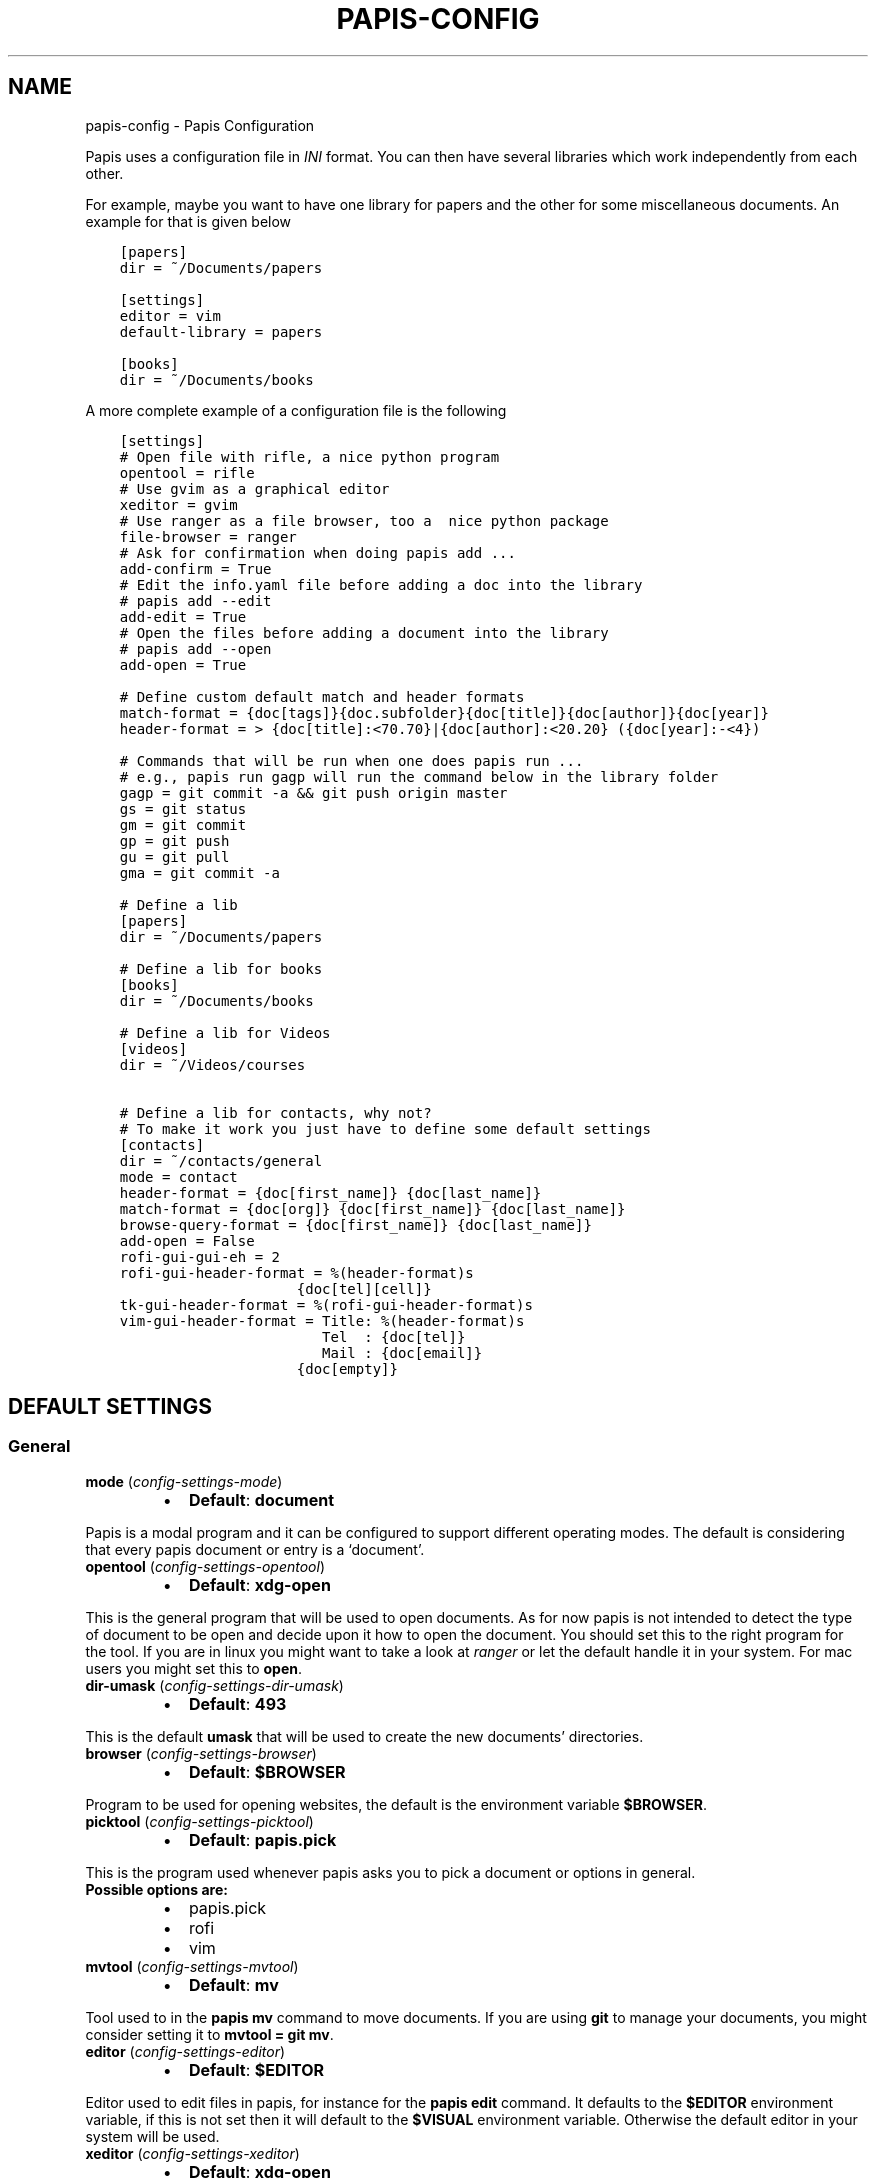 .\" Man page generated from reStructuredText.
.
.TH "PAPIS-CONFIG" "1" "Nov 28, 2017" "0.4.7" "papis"
.SH NAME
papis-config \- Papis Configuration
.
.nr rst2man-indent-level 0
.
.de1 rstReportMargin
\\$1 \\n[an-margin]
level \\n[rst2man-indent-level]
level margin: \\n[rst2man-indent\\n[rst2man-indent-level]]
-
\\n[rst2man-indent0]
\\n[rst2man-indent1]
\\n[rst2man-indent2]
..
.de1 INDENT
.\" .rstReportMargin pre:
. RS \\$1
. nr rst2man-indent\\n[rst2man-indent-level] \\n[an-margin]
. nr rst2man-indent-level +1
.\" .rstReportMargin post:
..
.de UNINDENT
. RE
.\" indent \\n[an-margin]
.\" old: \\n[rst2man-indent\\n[rst2man-indent-level]]
.nr rst2man-indent-level -1
.\" new: \\n[rst2man-indent\\n[rst2man-indent-level]]
.in \\n[rst2man-indent\\n[rst2man-indent-level]]u
..
.sp
Papis uses a configuration file in \fIINI\fP format. You can then have
several libraries which work independently from each other.
.sp
For example, maybe you want to have one library for papers and the other
for some miscellaneous documents. An example for that is given below
.INDENT 0.0
.INDENT 3.5
.sp
.nf
.ft C
[papers]
dir = ~/Documents/papers

[settings]
editor = vim
default\-library = papers

[books]
dir = ~/Documents/books
.ft P
.fi
.UNINDENT
.UNINDENT
.sp
A more complete example of a configuration file is the following
.INDENT 0.0
.INDENT 3.5
.sp
.nf
.ft C
[settings]
# Open file with rifle, a nice python program
opentool = rifle
# Use gvim as a graphical editor
xeditor = gvim
# Use ranger as a file browser, too a  nice python package
file\-browser = ranger
# Ask for confirmation when doing papis add ...
add\-confirm = True
# Edit the info.yaml file before adding a doc into the library
# papis add \-\-edit
add\-edit = True
# Open the files before adding a document into the library
# papis add \-\-open
add\-open = True

# Define custom default match and header formats
match\-format = {doc[tags]}{doc.subfolder}{doc[title]}{doc[author]}{doc[year]}
header\-format = > {doc[title]:<70.70}|{doc[author]:<20.20} ({doc[year]:\-<4})

# Commands that will be run when one does papis run ...
# e.g., papis run gagp will run the command below in the library folder
gagp = git commit \-a && git push origin master
gs = git status
gm = git commit
gp = git push
gu = git pull
gma = git commit \-a

# Define a lib
[papers]
dir = ~/Documents/papers

# Define a lib for books
[books]
dir = ~/Documents/books

# Define a lib for Videos
[videos]
dir = ~/Videos/courses

# Define a lib for contacts, why not?
# To make it work you just have to define some default settings
[contacts]
dir = ~/contacts/general
mode = contact
header\-format = {doc[first_name]} {doc[last_name]}
match\-format = {doc[org]} {doc[first_name]} {doc[last_name]}
browse\-query\-format = {doc[first_name]} {doc[last_name]}
add\-open = False
rofi\-gui\-gui\-eh = 2
rofi\-gui\-header\-format = %(header\-format)s
                     {doc[tel][cell]}
tk\-gui\-header\-format = %(rofi\-gui\-header\-format)s
vim\-gui\-header\-format = Title: %(header\-format)s
                        Tel  : {doc[tel]}
                        Mail : {doc[email]}
                     {doc[empty]}
.ft P
.fi
.UNINDENT
.UNINDENT
.SH DEFAULT SETTINGS
.SS General
.INDENT 0.0
.TP
\fBmode\fP (\fI\%config\-settings\-mode\fP)
.INDENT 7.0
.IP \(bu 2
\fBDefault\fP: \fBdocument\fP
.UNINDENT
.UNINDENT
.sp
Papis is a modal program and it can be configured to support different
operating modes. The default is considering that every papis document
or entry is a ‘document’.
.INDENT 0.0
.TP
\fBopentool\fP (\fI\%config\-settings\-opentool\fP)
.INDENT 7.0
.IP \(bu 2
\fBDefault\fP: \fBxdg\-open\fP
.UNINDENT
.UNINDENT
.sp
This is the general program that will be used to open documents.
As for now papis is not intended to detect the type of document to be open
and decide upon it how to open the document. You should set this
to the right program for the tool. If you are in linux you might want
to take a look at \fI\%ranger\fP or let
the default handle it in your system.
For mac users you might set this to \fBopen\fP\&.
.INDENT 0.0
.TP
\fBdir\-umask\fP (\fI\%config\-settings\-dir\-umask\fP)
.INDENT 7.0
.IP \(bu 2
\fBDefault\fP: \fB493\fP
.UNINDENT
.UNINDENT
.sp
This is the default \fBumask\fP that will be used to create the new
documents’ directories.
.INDENT 0.0
.TP
\fBbrowser\fP (\fI\%config\-settings\-browser\fP)
.INDENT 7.0
.IP \(bu 2
\fBDefault\fP: \fB$BROWSER\fP
.UNINDENT
.UNINDENT
.sp
Program to be used for opening websites, the default is the environment
variable \fB$BROWSER\fP\&.
.INDENT 0.0
.TP
\fBpicktool\fP (\fI\%config\-settings\-picktool\fP)
.INDENT 7.0
.IP \(bu 2
\fBDefault\fP: \fBpapis.pick\fP
.UNINDENT
.UNINDENT
.sp
This is the program used whenever papis asks you to pick a document
or options in general.
.INDENT 0.0
.TP
.B Possible options are:
.INDENT 7.0
.IP \(bu 2
papis.pick
.IP \(bu 2
rofi
.IP \(bu 2
vim
.UNINDENT
.UNINDENT
.INDENT 0.0
.TP
\fBmvtool\fP (\fI\%config\-settings\-mvtool\fP)
.INDENT 7.0
.IP \(bu 2
\fBDefault\fP: \fBmv\fP
.UNINDENT
.UNINDENT
.sp
Tool used to in the \fBpapis mv\fP command to move documents.
If you are using \fBgit\fP to manage your documents, you might consider
setting it to \fBmvtool = git mv\fP\&.
.INDENT 0.0
.TP
\fBeditor\fP (\fI\%config\-settings\-editor\fP)
.INDENT 7.0
.IP \(bu 2
\fBDefault\fP: \fB$EDITOR\fP
.UNINDENT
.UNINDENT
.sp
Editor used to edit files in papis, for instance for the \fBpapis edit\fP
command. It defaults to the \fB$EDITOR\fP environment variable, if this is
not set then it will default to the \fB$VISUAL\fP environment variable.
Otherwise the default editor in your system will be used.
.INDENT 0.0
.TP
\fBxeditor\fP (\fI\%config\-settings\-xeditor\fP)
.INDENT 7.0
.IP \(bu 2
\fBDefault\fP: \fBxdg\-open\fP
.UNINDENT
.UNINDENT
.sp
Sometimes papis might use an editor that uses a windowing system
(GUI Editor), you can set this to your prefered gui based editor, e.g.:
\fBgedit\fP, \fBxemacs\fP, \fBgvim\fP to name a few.
.INDENT 0.0
.TP
\fBsync\-command\fP (\fI\%config\-settings\-sync\-command\fP)
.INDENT 7.0
.IP \(bu 2
\fBDefault\fP: \fBgit \-C {lib[dir]} pull origin master\fP
.UNINDENT
.UNINDENT
.sp
Command that is to be used when \fBpapis sync\fP is run.
.INDENT 0.0
.TP
\fBnotes\-name\fP (\fI\%config\-settings\-notes\-name\fP)
.INDENT 7.0
.IP \(bu 2
\fBDefault\fP: \fBnotes.tex\fP
.UNINDENT
.UNINDENT
.sp
In \fBpapis edit\fP you can edit notes about the document. \fBnotes\-name\fP
is the default name of the notes file, which by default is supposed
to be a TeX file.
.INDENT 0.0
.TP
\fBuse\-cache\fP (\fI\%config\-settings\-use\-cache\fP)
.INDENT 7.0
.IP \(bu 2
\fBDefault\fP: \fBTrue\fP
.UNINDENT
.UNINDENT
.sp
Set to \fBFalse\fP if you do not want to use the \fBcache\fP
for the given library.
.INDENT 0.0
.TP
\fBcache\-dir\fP (\fI\%config\-settings\-cache\-dir\fP)
.INDENT 7.0
.IP \(bu 2
\fBDefault\fP: \fB/home/ale/.cache/papis\fP
.UNINDENT
.UNINDENT
.INDENT 0.0
.TP
\fBuse\-git\fP (\fI\%config\-settings\-use\-git\fP)
.INDENT 7.0
.IP \(bu 2
\fBDefault\fP: \fBFalse\fP
.UNINDENT
.UNINDENT
.sp
Some commands will issue git commands if this option is set to \fBTrue\fP\&.
For example in \fBmv\fP or \fBrename\fP\&.
.INDENT 0.0
.TP
\fBadd\-confirm\fP (\fI\%config\-settings\-add\-confirm\fP)
.INDENT 7.0
.IP \(bu 2
\fBDefault\fP: \fBFalse\fP
.UNINDENT
.UNINDENT
.sp
If set to \fBTrue\fP, everytime you run \fBpapis add\fP
the flag \fB\-\-confirm\fP will be added automatically. If is set to \fBTrue\fP
and you add it, i.e., you run \fBpapis add \-\-confirm\fP, then it will
fave the contrary effect, i.e., it will not ask for confirmation.
.INDENT 0.0
.TP
\fBadd\-name\fP (\fI\%config\-settings\-add\-name\fP)
.INDENT 7.0
.IP \(bu 2
\fBDefault\fP: 
.nf
\(ga\(ga
.fi

.nf
\(ga\(ga
.fi

.UNINDENT
.UNINDENT
.sp
Default name for newly added documents. For example, if you want
your documents to be \fBauthor\-title\fP then you should set it to
the papis format: \fB{doc[author]}\-{doc[title]}\fP\&.
.INDENT 0.0
.TP
\fBadd\-interactive\fP (\fI\%config\-settings\-add\-interactive\fP)
.INDENT 7.0
.IP \(bu 2
\fBDefault\fP: \fBFalse\fP
.UNINDENT
.UNINDENT
.sp
If set to \fBTrue\fP, everytime you run \fBpapis add\fP
the flag \fB\-\-interactive\fP will be added automatically. If is set to
\fBTrue\fP and you add it, i.e., you run \fBpapis add \-\-interactive\fP, then it
will fave the contrary effect, i.e., it will not run in interactive mode.
.INDENT 0.0
.TP
\fBadd\-edit\fP (\fI\%config\-settings\-add\-edit\fP)
.INDENT 7.0
.IP \(bu 2
\fBDefault\fP: \fBFalse\fP
.UNINDENT
.UNINDENT
.sp
If set to \fBTrue\fP, everytime you run \fBpapis add\fP
the flag \fB\-\-edit\fP will be added automatically. If is set to
\fBTrue\fP and you add it, i.e., you run \fBpapis add \-\-edit\fP, then it
will fave the contrary effect, i.e., it will not prompt to edit the info
file.
.INDENT 0.0
.TP
\fBadd\-open\fP (\fI\%config\-settings\-add\-open\fP)
.INDENT 7.0
.IP \(bu 2
\fBDefault\fP: \fBFalse\fP
.UNINDENT
.UNINDENT
.sp
If set to \fBTrue\fP, everytime you run \fBpapis add\fP
the flag \fB\-\-open\fP will be added automatically. If is set to
\fBTrue\fP and you add it, i.e., you run \fBpapis add \-\-open\fP, then it
will fave the contrary effect, i.e., it will not open the attached files
before adding the document to the library.
.INDENT 0.0
.TP
\fBcheck\-keys\fP (\fI\%config\-settings\-check\-keys\fP)
.INDENT 7.0
.IP \(bu 2
\fBDefault\fP: \fBfiles\fP
.UNINDENT
.UNINDENT
.sp
Comma separated key values to be checked by default by the command
\fBcheck\fP\&. E.g: \fBcheck\-keys = author, doi\fP\&.
.INDENT 0.0
.TP
\fBbrowse\-query\-format\fP (\fI\%config\-settings\-browse\-query\-format\fP)
.INDENT 7.0
.IP \(bu 2
\fBDefault\fP: \fB{doc[title]} {doc[author]}\fP
.UNINDENT
.UNINDENT
.sp
The query string that is to be searched for in the \fBbrowse\fP command
whenever a search engine is used.
.INDENT 0.0
.TP
\fBsearch\-engine\fP (\fI\%config\-settings\-search\-engine\fP)
.INDENT 7.0
.IP \(bu 2
\fBDefault\fP: \fBhttps://duckduckgo.com\fP
.UNINDENT
.UNINDENT
.sp
Search engine to be used by some commands like \fBbrowse\fP\&.
.INDENT 0.0
.TP
\fBuser\-agent\fP (\fI\%config\-settings\-user\-agent\fP)
.INDENT 7.0
.IP \(bu 2
\fBDefault\fP: \fBMozilla/5.0 (Macintosh; Intel Mac OS X 10_9_3)\fP
.UNINDENT
.UNINDENT
.sp
User agent used by papis whenever it obtains information from external
servers.
.INDENT 0.0
.TP
\fBdefault\-gui\fP (\fI\%config\-settings\-default\-gui\fP)
.INDENT 7.0
.IP \(bu 2
\fBDefault\fP: \fBvim\fP
.UNINDENT
.UNINDENT
.sp
Default gui to be used by papis, it can have the values given
by \fBpapis gui \-\-help\fP\&.
.INDENT 0.0
.TP
\fBscripts\-short\-help\-regex\fP (\fI\%config\-settings\-scripts\-short\-help\-regex\fP)
.INDENT 7.0
.IP \(bu 2
\fBDefault\fP: \fB\&.*papis\-short\-help: *(.*)\fP
.UNINDENT
.UNINDENT
.sp
This is the format of the short help indicator in external papis
commands.
.INDENT 0.0
.TP
\fBinfo\-name\fP (\fI\%config\-settings\-info\-name\fP)
.INDENT 7.0
.IP \(bu 2
\fBDefault\fP: \fBinfo.yaml\fP
.UNINDENT
.UNINDENT
.sp
The default name of the information files.
.INDENT 0.0
.TP
\fBdoc\-url\-key\-name\fP (\fI\%config\-settings\-doc\-url\-key\-name\fP)
.INDENT 7.0
.IP \(bu 2
\fBDefault\fP: \fBdoc_url\fP
.UNINDENT
.UNINDENT
.sp
Some documents might have associated apart from an url also a file url,
the key name appearing in the information file is defined by
this setting.
.INDENT 0.0
.TP
\fBfile\-browser\fP (\fI\%config\-settings\-file\-browser\fP)
.INDENT 7.0
.IP \(bu 2
\fBDefault\fP: \fBxdg\-open\fP
.UNINDENT
.UNINDENT
.sp
File browser to be used when opening a directory, it defaults to the
default file browser in your system, however you can set it to different
file browsers such as \fBdolphin\fP, \fBthunar\fP, \fBranger\fP to name a few.
.INDENT 0.0
.TP
\fBextra\-bibtex\-keys\fP (\fI\%config\-settings\-extra\-bibtex\-keys\fP)
.INDENT 7.0
.IP \(bu 2
\fBDefault\fP: 
.nf
\(ga\(ga
.fi

.nf
\(ga\(ga
.fi

.UNINDENT
.UNINDENT
.sp
When exporting documents in bibtex format, you might want to add
non\-standard bibtex keys such as \fBdoc_url\fP or \fBtags\fP, you can add
these here as comma separated values, for example
\fBextra\-bibtex\-keys = tags, doc_url\fP\&.
.INDENT 0.0
.TP
\fBextra\-bibtex\-types\fP (\fI\%config\-settings\-extra\-bibtex\-types\fP)
.INDENT 7.0
.IP \(bu 2
\fBDefault\fP: 
.nf
\(ga\(ga
.fi

.nf
\(ga\(ga
.fi

.UNINDENT
.UNINDENT
.sp
Allow non\-standard bibtex types to be recognised, e.g,
\fBextra\-bibtex\-types = wikipedia, video, song\fP\&.
See \fI\%bibtex reference\fP\&.
.INDENT 0.0
.TP
\fBdefault\-library\fP (\fI\%config\-settings\-default\-library\fP)
.INDENT 7.0
.IP \(bu 2
\fBDefault\fP: \fBpapers\fP
.UNINDENT
.UNINDENT
.sp
The name of the library that is to be searched when \fBpapis\fP
is run without library arguments.
.INDENT 0.0
.TP
\fBexport\-text\-format\fP (\fI\%config\-settings\-export\-text\-format\fP)
.INDENT 7.0
.IP \(bu 2
\fBDefault\fP: \fB{doc[author]}. {doc[title]}. {doc[journal]} {doc[pages]} {doc[month]} {doc[year]}\fP
.UNINDENT
.UNINDENT
.sp
The default output papis format for \fBpapis export \-\-text\fP\&.
.INDENT 0.0
.TP
\fBformat\-doc\-name\fP (\fI\%config\-settings\-format\-doc\-name\fP)
.INDENT 7.0
.IP \(bu 2
\fBDefault\fP: \fBdoc\fP
.UNINDENT
.UNINDENT
.sp
This setting controls the name of the document in the papis format strings
like in format strings such as \fBmatch\-format\fP or \fBheader\-format\fP\&.
For instance, if you are managing videos, you might want to
set this option to \fBvid\fP in order to set  the \fBheader\-format\fP to
\fB{doc[title]} \- {doc[director]} \- {doc[duration]}\fP\&.
.INDENT 0.0
.TP
\fBmatch\-format\fP (\fI\%config\-settings\-match\-format\fP)
.INDENT 7.0
.IP \(bu 2
\fBDefault\fP: \fB{doc[tags]}{doc.subfolder}{doc[title]}{doc[author]}{doc[year]}\fP
.UNINDENT
.UNINDENT
.sp
Default format that is used to match a document against in order to select
it. For example if the \fBmatch\-format\fP is equal to
\fB{doc[year]} {doc[author]}\fP then title of a document will not work
to match a document, onlye the year and author.
.INDENT 0.0
.TP
\fBheader\-format\fP (\fI\%config\-settings\-header\-format\fP)
.INDENT 7.0
.IP \(bu 2
\fBDefault\fP: \fB{doc[title]:<70.70}|{doc[author]:<20.20} ({doc[year]:\-<4})\fP
.UNINDENT
.UNINDENT
.sp
Default format that is used to show a document in order to select it.
.INDENT 0.0
.TP
\fBopen\-mark\fP (\fI\%config\-settings\-open\-mark\fP)
.INDENT 7.0
.IP \(bu 2
\fBDefault\fP: \fBFalse\fP
.UNINDENT
.UNINDENT
.sp
If this option is set to \fBTrue\fP, then every time that papis opens
a document it will ask to open a mark first.
If it is set to \fBFalse\fP, then doing
.INDENT 0.0
.INDENT 3.5
.sp
.nf
.ft C
papis open \-\-mark
.ft P
.fi
.UNINDENT
.UNINDENT
.sp
will avoid opening a mark.
.INDENT 0.0
.TP
\fBmark\-key\-name\fP (\fI\%config\-settings\-mark\-key\-name\fP)
.INDENT 7.0
.IP \(bu 2
\fBDefault\fP: \fBmarks\fP
.UNINDENT
.UNINDENT
.sp
This is the default key name for the marks in the info file, for
example if you set \fBmark\-key\-name = bookmarks\fP then you would have
in your \fBinfo.yaml\fP file
.INDENT 0.0
.INDENT 3.5
.sp
.nf
.ft C
author: J. Krishnamurti
bookmarks:
\- name: Chapter 1
  value: 120
.ft P
.fi
.UNINDENT
.UNINDENT
.INDENT 0.0
.TP
\fBmark\-format\-name\fP (\fI\%config\-settings\-mark\-format\-name\fP)
.INDENT 7.0
.IP \(bu 2
\fBDefault\fP: \fBmark\fP
.UNINDENT
.UNINDENT
.sp
This is the name of the mark to be passed to the options
\fBmark\-header\-format\fP etc… E.g. if you set \fBmark\-format\-name = m\fP
then you could set \fBmark\-header\-format = {m[value]} \- {m[name]}\fP\&.
.INDENT 0.0
.TP
\fBmark\-header\-format\fP (\fI\%config\-settings\-mark\-header\-format\fP)
.INDENT 7.0
.IP \(bu 2
\fBDefault\fP: \fB{mark[name]} \- {mark[value]}\fP
.UNINDENT
.UNINDENT
.sp
This is the format in which the mark will appear whenever the user
has to pick one, you can change this in order to make \fBmarks\fP work
in the way you like. Per default it is assumed that every mark
has a \fBname\fP and a \fBvalue\fP key, but this you can change.
.INDENT 0.0
.TP
\fBmark\-match\-format\fP (\fI\%config\-settings\-mark\-match\-format\fP)
.INDENT 7.0
.IP \(bu 2
\fBDefault\fP: \fB{mark[name]} \- {mark[value]}\fP
.UNINDENT
.UNINDENT
.sp
Format in which the mark name has to match the user input.
.INDENT 0.0
.TP
\fBmark\-opener\-format\fP (\fI\%config\-settings\-mark\-opener\-format\fP)
.INDENT 7.0
.IP \(bu 2
\fBDefault\fP: \fBxdg\-open\fP
.UNINDENT
.UNINDENT
.sp
Due to the difficulty to generalize opening a general document
at a given bookmark, the user should set this in whichever way
it suits their needs. For example
.INDENT 0.0
.INDENT 3.5
.INDENT 0.0
.IP \(bu 2
If you are using the pdf viewer \fBevince\fP and you want to open a
mark, you would use \fBmark\-opener\-format = evince \-p {mark[value]}\fP\&.
.IP \(bu 2
If you are using \fBzathura\fP, do \fBmark\-opener\-format = zathura \-P
{mark[value]}\fP\&.
.UNINDENT
.UNINDENT
.UNINDENT
.SS Vim gui
.INDENT 0.0
.TP
\fBhelp\-key\fP (\fI\%config\-vim\-gui\-help\-key\fP)
.INDENT 7.0
.IP \(bu 2
\fBDefault\fP: \fBh\fP
.UNINDENT
.UNINDENT
.INDENT 0.0
.TP
\fBopen\-key\fP (\fI\%config\-vim\-gui\-open\-key\fP)
.INDENT 7.0
.IP \(bu 2
\fBDefault\fP: \fBo\fP
.UNINDENT
.UNINDENT
.INDENT 0.0
.TP
\fBedit\-key\fP (\fI\%config\-vim\-gui\-edit\-key\fP)
.INDENT 7.0
.IP \(bu 2
\fBDefault\fP: \fBe\fP
.UNINDENT
.UNINDENT
.INDENT 0.0
.TP
\fBsearch\-key\fP (\fI\%config\-vim\-gui\-search\-key\fP)
.INDENT 7.0
.IP \(bu 2
\fBDefault\fP: \fB/\fP
.UNINDENT
.UNINDENT
.INDENT 0.0
.TP
\fBdelete\-key\fP (\fI\%config\-vim\-gui\-delete\-key\fP)
.INDENT 7.0
.IP \(bu 2
\fBDefault\fP: \fBdd\fP
.UNINDENT
.UNINDENT
.INDENT 0.0
.TP
\fBopen\-dir\-key\fP (\fI\%config\-vim\-gui\-open\-dir\-key\fP)
.INDENT 7.0
.IP \(bu 2
\fBDefault\fP: \fB<S\-o>\fP
.UNINDENT
.UNINDENT
.INDENT 0.0
.TP
\fBnext\-search\-key\fP (\fI\%config\-vim\-gui\-next\-search\-key\fP)
.INDENT 7.0
.IP \(bu 2
\fBDefault\fP: \fBn\fP
.UNINDENT
.UNINDENT
.INDENT 0.0
.TP
\fBprev\-search\-key\fP (\fI\%config\-vim\-gui\-prev\-search\-key\fP)
.INDENT 7.0
.IP \(bu 2
\fBDefault\fP: \fBN\fP
.UNINDENT
.UNINDENT
.INDENT 0.0
.TP
\fBheader\-format\fP (\fI\%config\-vim\-gui\-header\-format\fP)
.INDENT 7.0
.IP \(bu 2
.INDENT 2.0
.TP
\fBDefault\fP: 
.INDENT 7.0
.INDENT 3.5
.sp
.nf
.ft C
Title : {doc[title]}
Author: {doc[author]}
Year  : {doc[year]}
\-\-\-\-\-\-\-
.ft P
.fi
.UNINDENT
.UNINDENT
.UNINDENT
.UNINDENT
.UNINDENT
.SS Tk gui
.INDENT 0.0
.TP
\fBopen\fP (\fI\%config\-tk\-gui\-open\fP)
.INDENT 7.0
.IP \(bu 2
\fBDefault\fP: \fBo\fP
.UNINDENT
.UNINDENT
.INDENT 0.0
.TP
\fBedit\fP (\fI\%config\-tk\-gui\-edit\fP)
.INDENT 7.0
.IP \(bu 2
\fBDefault\fP: \fBe\fP
.UNINDENT
.UNINDENT
.INDENT 0.0
.TP
\fBexit\fP (\fI\%config\-tk\-gui\-exit\fP)
.INDENT 7.0
.IP \(bu 2
\fBDefault\fP: \fB<Control\-q>\fP
.UNINDENT
.UNINDENT
.INDENT 0.0
.TP
\fBclear\fP (\fI\%config\-tk\-gui\-clear\fP)
.INDENT 7.0
.IP \(bu 2
\fBDefault\fP: \fBq\fP
.UNINDENT
.UNINDENT
.INDENT 0.0
.TP
\fBhelp\fP (\fI\%config\-tk\-gui\-help\fP)
.INDENT 7.0
.IP \(bu 2
\fBDefault\fP: \fBh\fP
.UNINDENT
.UNINDENT
.INDENT 0.0
.TP
\fBfocus_prompt\fP (\fI\%config\-tk\-gui\-focus_prompt\fP)
.INDENT 7.0
.IP \(bu 2
\fBDefault\fP: \fB:\fP
.UNINDENT
.UNINDENT
.INDENT 0.0
.TP
\fBmove_down\fP (\fI\%config\-tk\-gui\-move_down\fP)
.INDENT 7.0
.IP \(bu 2
\fBDefault\fP: \fBj\fP
.UNINDENT
.UNINDENT
.INDENT 0.0
.TP
\fBmove_up\fP (\fI\%config\-tk\-gui\-move_up\fP)
.INDENT 7.0
.IP \(bu 2
\fBDefault\fP: \fBk\fP
.UNINDENT
.UNINDENT
.INDENT 0.0
.TP
\fBmove_top\fP (\fI\%config\-tk\-gui\-move_top\fP)
.INDENT 7.0
.IP \(bu 2
\fBDefault\fP: \fBg\fP
.UNINDENT
.UNINDENT
.INDENT 0.0
.TP
\fBmove_bottom\fP (\fI\%config\-tk\-gui\-move_bottom\fP)
.INDENT 7.0
.IP \(bu 2
\fBDefault\fP: \fB<Shift\-G>\fP
.UNINDENT
.UNINDENT
.INDENT 0.0
.TP
\fBprint_info\fP (\fI\%config\-tk\-gui\-print_info\fP)
.INDENT 7.0
.IP \(bu 2
\fBDefault\fP: \fBi\fP
.UNINDENT
.UNINDENT
.INDENT 0.0
.TP
\fBhalf_down\fP (\fI\%config\-tk\-gui\-half_down\fP)
.INDENT 7.0
.IP \(bu 2
\fBDefault\fP: \fB<Control\-d>\fP
.UNINDENT
.UNINDENT
.INDENT 0.0
.TP
\fBhalf_up\fP (\fI\%config\-tk\-gui\-half_up\fP)
.INDENT 7.0
.IP \(bu 2
\fBDefault\fP: \fB<Control\-u>\fP
.UNINDENT
.UNINDENT
.INDENT 0.0
.TP
\fBscroll_down\fP (\fI\%config\-tk\-gui\-scroll_down\fP)
.INDENT 7.0
.IP \(bu 2
\fBDefault\fP: \fB<Control\-e>\fP
.UNINDENT
.UNINDENT
.INDENT 0.0
.TP
\fBscroll_up\fP (\fI\%config\-tk\-gui\-scroll_up\fP)
.INDENT 7.0
.IP \(bu 2
\fBDefault\fP: \fB<Control\-y>\fP
.UNINDENT
.UNINDENT
.INDENT 0.0
.TP
\fBprompt\-fg\fP (\fI\%config\-tk\-gui\-prompt\-fg\fP)
.INDENT 7.0
.IP \(bu 2
\fBDefault\fP: \fBlightgreen\fP
.UNINDENT
.UNINDENT
.INDENT 0.0
.TP
\fBprompt\-bg\fP (\fI\%config\-tk\-gui\-prompt\-bg\fP)
.INDENT 7.0
.IP \(bu 2
\fBDefault\fP: \fBblack\fP
.UNINDENT
.UNINDENT
.sp
Color of the foreground of an entry
.INDENT 0.0
.TP
\fBentry\-fg\fP (\fI\%config\-tk\-gui\-entry\-fg\fP)
.INDENT 7.0
.IP \(bu 2
\fBDefault\fP: \fBgrey77\fP
.UNINDENT
.UNINDENT
.sp
Color of the foreground of an active entry
.INDENT 0.0
.TP
\fBactiveforeground\fP (\fI\%config\-tk\-gui\-activeforeground\fP)
.INDENT 7.0
.IP \(bu 2
\fBDefault\fP: \fBgray99\fP
.UNINDENT
.UNINDENT
.sp
Color of the background of an active entry
.INDENT 0.0
.TP
\fBactivebackground\fP (\fI\%config\-tk\-gui\-activebackground\fP)
.INDENT 7.0
.IP \(bu 2
\fBDefault\fP: \fB#394249\fP
.UNINDENT
.UNINDENT
.INDENT 0.0
.TP
\fBinsertbackground\fP (\fI\%config\-tk\-gui\-insertbackground\fP)
.INDENT 7.0
.IP \(bu 2
\fBDefault\fP: \fBred\fP
.UNINDENT
.UNINDENT
.INDENT 0.0
.TP
\fBprompt\-font\-size\fP (\fI\%config\-tk\-gui\-prompt\-font\-size\fP)
.INDENT 7.0
.IP \(bu 2
\fBDefault\fP: \fB14\fP
.UNINDENT
.UNINDENT
.INDENT 0.0
.TP
\fBentry\-bg\-size\fP (\fI\%config\-tk\-gui\-entry\-bg\-size\fP)
.INDENT 7.0
.IP \(bu 2
\fBDefault\fP: \fB14\fP
.UNINDENT
.UNINDENT
.INDENT 0.0
.TP
\fBentry\-font\-size\fP (\fI\%config\-tk\-gui\-entry\-font\-size\fP)
.INDENT 7.0
.IP \(bu 2
\fBDefault\fP: \fB14\fP
.UNINDENT
.UNINDENT
.INDENT 0.0
.TP
\fBentry\-font\-name\fP (\fI\%config\-tk\-gui\-entry\-font\-name\fP)
.INDENT 7.0
.IP \(bu 2
\fBDefault\fP: \fBTimes\fP
.UNINDENT
.UNINDENT
.INDENT 0.0
.TP
\fBentry\-font\-style\fP (\fI\%config\-tk\-gui\-entry\-font\-style\fP)
.INDENT 7.0
.IP \(bu 2
\fBDefault\fP: \fBnormal\fP
.UNINDENT
.UNINDENT
.INDENT 0.0
.TP
\fBentry\-lines\fP (\fI\%config\-tk\-gui\-entry\-lines\fP)
.INDENT 7.0
.IP \(bu 2
\fBDefault\fP: \fB3\fP
.UNINDENT
.UNINDENT
.INDENT 0.0
.TP
\fBentry\-bg\-odd\fP (\fI\%config\-tk\-gui\-entry\-bg\-odd\fP)
.INDENT 7.0
.IP \(bu 2
\fBDefault\fP: \fB#273238\fP
.UNINDENT
.UNINDENT
.INDENT 0.0
.TP
\fBentry\-bg\-pair\fP (\fI\%config\-tk\-gui\-entry\-bg\-pair\fP)
.INDENT 7.0
.IP \(bu 2
\fBDefault\fP: \fB#273238\fP
.UNINDENT
.UNINDENT
.INDENT 0.0
.TP
\fBcursor\fP (\fI\%config\-tk\-gui\-cursor\fP)
.INDENT 7.0
.IP \(bu 2
\fBDefault\fP: \fBxterm\fP
.UNINDENT
.UNINDENT
.INDENT 0.0
.TP
\fBheight\fP (\fI\%config\-tk\-gui\-height\fP)
.INDENT 7.0
.IP \(bu 2
\fBDefault\fP: \fB1\fP
.UNINDENT
.UNINDENT
.INDENT 0.0
.TP
\fBlabels\-per\-page\fP (\fI\%config\-tk\-gui\-labels\-per\-page\fP)
.INDENT 7.0
.IP \(bu 2
\fBDefault\fP: \fB6\fP
.UNINDENT
.UNINDENT
.INDENT 0.0
.TP
\fBborderwidth\fP (\fI\%config\-tk\-gui\-borderwidth\fP)
.INDENT 7.0
.IP \(bu 2
\fBDefault\fP: \fB\-1\fP
.UNINDENT
.UNINDENT
.INDENT 0.0
.TP
\fBwindow\-width\fP (\fI\%config\-tk\-gui\-window\-width\fP)
.INDENT 7.0
.IP \(bu 2
\fBDefault\fP: \fB1200\fP
.UNINDENT
.UNINDENT
.INDENT 0.0
.TP
\fBwindow\-bg\fP (\fI\%config\-tk\-gui\-window\-bg\fP)
.INDENT 7.0
.IP \(bu 2
\fBDefault\fP: \fB#273238\fP
.UNINDENT
.UNINDENT
.INDENT 0.0
.TP
\fBwindow\-height\fP (\fI\%config\-tk\-gui\-window\-height\fP)
.INDENT 7.0
.IP \(bu 2
\fBDefault\fP: \fB700\fP
.UNINDENT
.UNINDENT
.INDENT 0.0
.TP
\fBmatch\-format\fP (\fI\%config\-tk\-gui\-match\-format\fP)
.INDENT 7.0
.IP \(bu 2
\fBDefault\fP: \fB{doc[tags]}{doc.subfolder}{doc[title]}{doc[author]}{doc[year]}\fP
.UNINDENT
.UNINDENT
.INDENT 0.0
.TP
\fBheader\-format\fP (\fI\%config\-tk\-gui\-header\-format\fP)
.INDENT 7.0
.IP \(bu 2
.INDENT 2.0
.TP
\fBDefault\fP: 
.INDENT 7.0
.INDENT 3.5
.sp
.nf
.ft C
{doc[title]}
{doc[empty]}   {doc[author]}
({doc[year]:\->4})
.ft P
.fi
.UNINDENT
.UNINDENT
.UNINDENT
.UNINDENT
.UNINDENT
.SS Rofi gui
.INDENT 0.0
.TP
\fBkey\-quit\fP (\fI\%config\-rofi\-gui\-key\-quit\fP)
.INDENT 7.0
.IP \(bu 2
\fBDefault\fP: \fBAlt+q\fP
.UNINDENT
.UNINDENT
.INDENT 0.0
.TP
\fBkey\-edit\fP (\fI\%config\-rofi\-gui\-key\-edit\fP)
.INDENT 7.0
.IP \(bu 2
\fBDefault\fP: \fBAlt+e\fP
.UNINDENT
.UNINDENT
.INDENT 0.0
.TP
\fBkey\-delete\fP (\fI\%config\-rofi\-gui\-key\-delete\fP)
.INDENT 7.0
.IP \(bu 2
\fBDefault\fP: \fBAlt+d\fP
.UNINDENT
.UNINDENT
.INDENT 0.0
.TP
\fBkey\-help\fP (\fI\%config\-rofi\-gui\-key\-help\fP)
.INDENT 7.0
.IP \(bu 2
\fBDefault\fP: \fBAlt+h\fP
.UNINDENT
.UNINDENT
.INDENT 0.0
.TP
\fBkey\-open\-stay\fP (\fI\%config\-rofi\-gui\-key\-open\-stay\fP)
.INDENT 7.0
.IP \(bu 2
\fBDefault\fP: \fBAlt+o\fP
.UNINDENT
.UNINDENT
.INDENT 0.0
.TP
\fBkey\-normal\-window\fP (\fI\%config\-rofi\-gui\-key\-normal\-window\fP)
.INDENT 7.0
.IP \(bu 2
\fBDefault\fP: \fBAlt+w\fP
.UNINDENT
.UNINDENT
.INDENT 0.0
.TP
\fBkey\-browse\fP (\fI\%config\-rofi\-gui\-key\-browse\fP)
.INDENT 7.0
.IP \(bu 2
\fBDefault\fP: \fBAlt+u\fP
.UNINDENT
.UNINDENT
.INDENT 0.0
.TP
\fBkey\-open\fP (\fI\%config\-rofi\-gui\-key\-open\fP)
.INDENT 7.0
.IP \(bu 2
\fBDefault\fP: \fBEnter\fP
.UNINDENT
.UNINDENT
.INDENT 0.0
.TP
\fBeh\fP (\fI\%config\-rofi\-gui\-eh\fP)
.INDENT 7.0
.IP \(bu 2
\fBDefault\fP: \fB3\fP
.UNINDENT
.UNINDENT
.INDENT 0.0
.TP
\fBsep\fP (\fI\%config\-rofi\-gui\-sep\fP)
.INDENT 7.0
.IP \(bu 2
\fBDefault\fP: \fB|\fP
.UNINDENT
.UNINDENT
.INDENT 0.0
.TP
\fBwidth\fP (\fI\%config\-rofi\-gui\-width\fP)
.INDENT 7.0
.IP \(bu 2
\fBDefault\fP: \fB80\fP
.UNINDENT
.UNINDENT
.INDENT 0.0
.TP
\fBlines\fP (\fI\%config\-rofi\-gui\-lines\fP)
.INDENT 7.0
.IP \(bu 2
\fBDefault\fP: \fB10\fP
.UNINDENT
.UNINDENT
.INDENT 0.0
.TP
\fBfullscreen\fP (\fI\%config\-rofi\-gui\-fullscreen\fP)
.INDENT 7.0
.IP \(bu 2
\fBDefault\fP: \fBFalse\fP
.UNINDENT
.UNINDENT
.INDENT 0.0
.TP
\fBnormal_window\fP (\fI\%config\-rofi\-gui\-normal_window\fP)
.INDENT 7.0
.IP \(bu 2
\fBDefault\fP: \fBFalse\fP
.UNINDENT
.UNINDENT
.INDENT 0.0
.TP
\fBfixed_lines\fP (\fI\%config\-rofi\-gui\-fixed_lines\fP)
.INDENT 7.0
.IP \(bu 2
\fBDefault\fP: \fB20\fP
.UNINDENT
.UNINDENT
.INDENT 0.0
.TP
\fBmarkup_rows\fP (\fI\%config\-rofi\-gui\-markup_rows\fP)
.INDENT 7.0
.IP \(bu 2
\fBDefault\fP: \fBTrue\fP
.UNINDENT
.UNINDENT
.INDENT 0.0
.TP
\fBmulti_select\fP (\fI\%config\-rofi\-gui\-multi_select\fP)
.INDENT 7.0
.IP \(bu 2
\fBDefault\fP: \fBTrue\fP
.UNINDENT
.UNINDENT
.INDENT 0.0
.TP
\fBcase_sensitive\fP (\fI\%config\-rofi\-gui\-case_sensitive\fP)
.INDENT 7.0
.IP \(bu 2
\fBDefault\fP: \fBFalse\fP
.UNINDENT
.UNINDENT
.INDENT 0.0
.TP
\fBheader\-format\fP (\fI\%config\-rofi\-gui\-header\-format\fP)
.INDENT 7.0
.IP \(bu 2
.INDENT 2.0
.TP
\fBDefault\fP: 
.INDENT 7.0
.INDENT 3.5
.sp
.nf
.ft C
<b>{doc[title]}</b>
{doc[empty]}  <i>{doc[author]}</i>
{doc[empty]}  <span foreground="red">({doc[year]:\->4})</span><span foreground="green">{doc[tags]}</span>
.ft P
.fi
.UNINDENT
.UNINDENT
.UNINDENT
.UNINDENT
.UNINDENT
.SH AUTHOR
Alejandro Gallo
.SH COPYRIGHT
2017, Alejandro Gallo
.\" Generated by docutils manpage writer.
.
